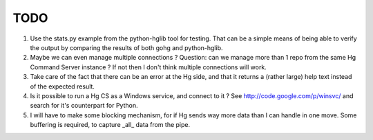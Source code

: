TODO
****

1.  Use the stats.py example from the python-hglib tool for testing.
    That can be a simple means of being able to verify the output
    by comparing the results of both gohg and python-hglib.

#.  Maybe we can even manage multiple connections ?
    Question: can we manage more than 1 repo from the same Hg Command Server
    instance ? If not then I don't think multiple connections will work.

#.  Take care of the fact that there can be an error at the Hg side, and that it
    returns a (rather large) help text instead of the expected result.

#.  Is it possible to run a Hg CS as a Windows service, and connect to it ?
    See http://code.google.com/p/winsvc/ and search for it's counterpart for Python.

#.  I will have to make some blocking mechanism, for if Hg sends way more data than
    I can handle in one move. Some buffering is required, to capture _all_ data
    from the pipe.

